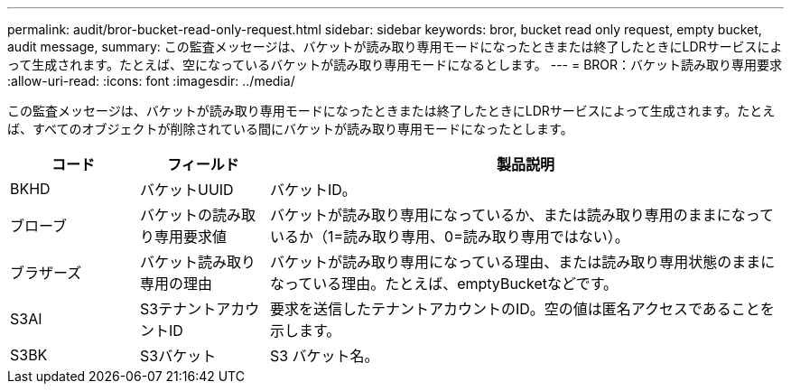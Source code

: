 ---
permalink: audit/bror-bucket-read-only-request.html 
sidebar: sidebar 
keywords: bror, bucket read only request, empty bucket, audit message, 
summary: この監査メッセージは、バケットが読み取り専用モードになったときまたは終了したときにLDRサービスによって生成されます。たとえば、空になっているバケットが読み取り専用モードになるとします。 
---
= BROR：バケット読み取り専用要求
:allow-uri-read: 
:icons: font
:imagesdir: ../media/


[role="lead"]
この監査メッセージは、バケットが読み取り専用モードになったときまたは終了したときにLDRサービスによって生成されます。たとえば、すべてのオブジェクトが削除されている間にバケットが読み取り専用モードになったとします。

[cols="1a,1a,4a"]
|===
| コード | フィールド | 製品説明 


 a| 
BKHD
 a| 
バケットUUID
 a| 
バケットID。



 a| 
ブローブ
 a| 
バケットの読み取り専用要求値
 a| 
バケットが読み取り専用になっているか、または読み取り専用のままになっているか（1=読み取り専用、0=読み取り専用ではない）。



 a| 
ブラザーズ
 a| 
バケット読み取り専用の理由
 a| 
バケットが読み取り専用になっている理由、または読み取り専用状態のままになっている理由。たとえば、emptyBucketなどです。



 a| 
S3AI
 a| 
S3テナントアカウントID
 a| 
要求を送信したテナントアカウントのID。空の値は匿名アクセスであることを示します。



 a| 
S3BK
 a| 
S3バケット
 a| 
S3 バケット名。

|===